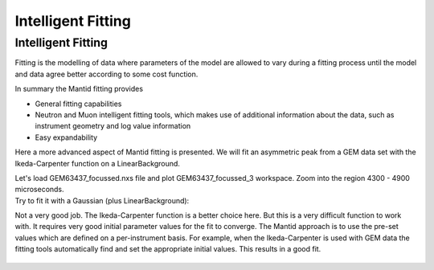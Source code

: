 .. _03_intelligent_fitting:

===================
Intelligent Fitting 
===================

Intelligent Fitting
===================

Fitting is the modelling of data where parameters of the model are
allowed to vary during a fitting process until the model and data agree
better according to some cost function.

In summary the Mantid fitting provides

-  General fitting capabilities
-  Neutron and Muon intelligent fitting tools, which makes use of
   additional information about the data, such as instrument geometry
   and log value information
-  Easy expandability

Here a more advanced aspect of Mantid fitting is presented. We will fit
an asymmetric peak from a GEM data set with the Ikeda-Carpenter function
on a LinearBackground.

| Let's load GEM63437_focussed.nxs file and plot GEM63437_focussed_3
  workspace. Zoom into the region 4300 - 4900 microseconds.
| |GEMAsymmetricPeak.png|

| Try to fit it with a Gaussian (plus LinearBackground):
| |GEMGaussianFit.png|

Not a very good job. The Ikeda-Carpenter function is a better choice
here. But this is a very difficult function to work with. It requires
very good initial parameter values for the fit to converge. The Mantid
approach is to use the pre-set values which are defined on a
per-instrument basis. For example, when the Ikeda-Carpenter is used with
GEM data the fitting tools automatically find and set the appropriate
initial values. This results in a good fit.

.. figure:: /images/GEMIkedaCarpenterFit.png
   :alt: GEMIkedaCarpenterFit.png
   :width: 400px

.. raw:: mediawiki

   {{SlideNavigationLinks|MBC_Fit_Model_Choices |Mantid_Basic_Course|MBC_Exercise_Intelligent_Fitting}}

.. |GEMAsymmetricPeak.png| image:: /images/GEMAsymmetricPeak.png
   :width: 400px
.. |GEMGaussianFit.png| image:: /images/GEMGaussianFit.png
   :width: 400px
